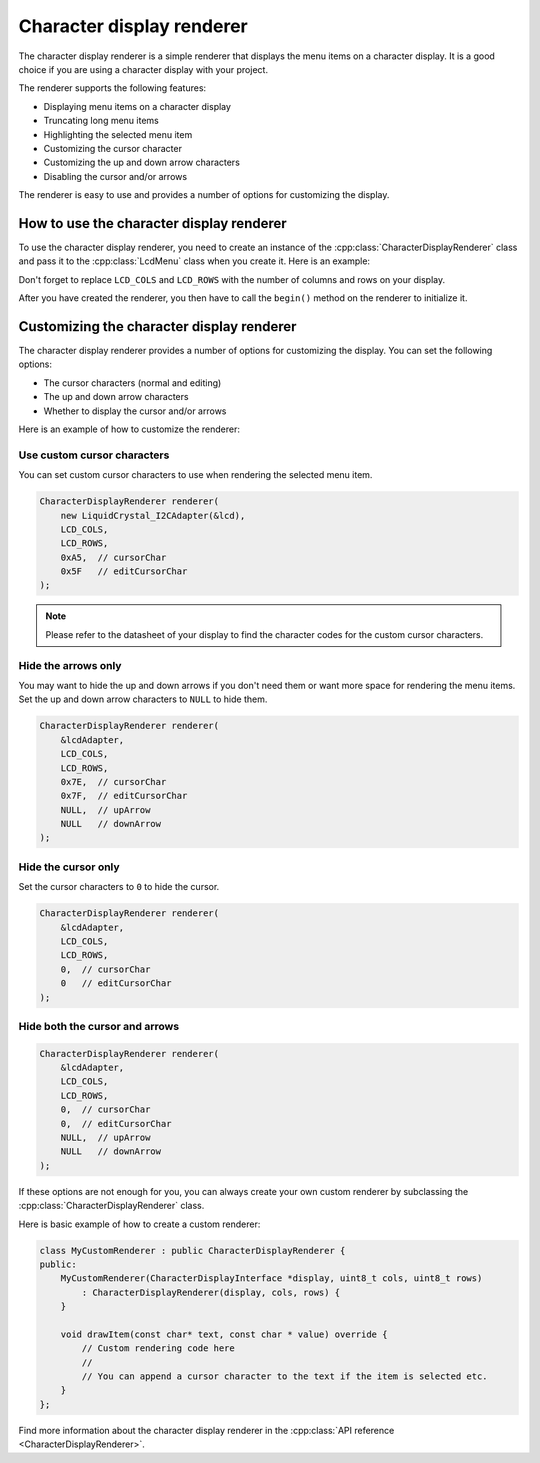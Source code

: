 Character display renderer
==========================

The character display renderer is a simple renderer that displays the menu items on a character display.
It is a good choice if you are using a character display with your project.

The renderer supports the following features:

- Displaying menu items on a character display
- Truncating long menu items
- Highlighting the selected menu item
- Customizing the cursor character
- Customizing the up and down arrow characters
- Disabling the cursor and/or arrows

The renderer is easy to use and provides a number of options for customizing the display.

How to use the character display renderer
-----------------------------------------

To use the character display renderer, you need to create an instance of the :cpp:class:`CharacterDisplayRenderer` class and pass it
to the :cpp:class:`LcdMenu` class when you create it. Here is an example:

.. tab-set::
    :sync-group: display

    .. tab-item:: Liquid Crystal I2C
         :sync: lcd_i2c

         .. code-block:: cpp

            #include <LcdMenu.h>
            #include <display/LiquidCrystal_I2CAdapter.h>
            #include <renderer/CharacterDisplayRenderer.h>

            LiquidCrystal_I2C lcd(0x27, LCD_COLS, LCD_ROWS);
            LiquidCrystal_I2CAdapter lcdAdater(&lcd);
            CharacterDisplayRenderer renderer(&lcdAdater, LCD_COLS, LCD_ROWS);
            LcdMenu menu(renderer);

    .. tab-item:: Liquid Crystal
         :sync: lcd

         .. code-block:: cpp

            #include <LcdMenu.h>
            #include <display/LiquidCrystalAdapter.h>
            #include <renderer/CharacterDisplayRenderer.h>

            LiquidCrystal lcd(12, 11, 5, 4, 3, 2);
            LiquidCrystalAdapter lcdAdapter(&lcd, LCD_COLS, LCD_ROWS);
            CharacterDisplayRenderer renderer(&lcdAdapter, LCD_COLS, LCD_ROWS);
            LcdMenu menu(renderer);

    .. tab-item:: SSD1803A I2C
         :sync: ssd1803a_i2c

         .. code-block:: cpp

            #include <LcdMenu.h>
            #include <display/SSD1803A_I2CAdapter.h>
            #include <renderer/CharacterDisplayRenderer.h>

            SSD1803A_I2C lcd(0x3D);
            SSD1803A_I2CAdapter lcdAdapter(&lcd);
            CharacterDisplayRenderer renderer(&lcdAdapter, 20, 4);
            LcdMenu menu(renderer);

Don't forget to replace ``LCD_COLS`` and ``LCD_ROWS`` with the number of columns and rows on your display.

After you have created the renderer, you then have to call the ``begin()`` method on the renderer to initialize it.


.. tab-set::
    :sync-group: display

    .. tab-item:: Liquid Crystal I2C
         :sync: lcd_i2c

         .. code-block:: cpp

            void setup() {
                renderer.begin();
            }

    .. tab-item:: Liquid Crystal
         :sync: lcd

         .. code-block:: cpp

            void setup() {
                renderer.begin();
            }

    .. tab-item:: SSD1803A I2C
         :sync: ssd1803a_i2c

         .. code-block:: cpp

            void setup() {
                lcd.begin(DOGM204);
                renderer.begin();
            }

Customizing the character display renderer
------------------------------------------

The character display renderer provides a number of options for customizing the display. You can set the following options:

- The cursor characters (normal and editing)
- The up and down arrow characters
- Whether to display the cursor and/or arrows

Here is an example of how to customize the renderer:

Use custom cursor characters
^^^^^^^^^^^^^^^^^^^^^^^^^^^^

You can set custom cursor characters to use when rendering the selected menu item.

.. code-block:: cpp

    CharacterDisplayRenderer renderer(
        new LiquidCrystal_I2CAdapter(&lcd),
        LCD_COLS,
        LCD_ROWS,
        0xA5,  // cursorChar
        0x5F   // editCursorChar
    );

.. image:: images/custom-cursor.gif
    :width: 400px
    :alt: Custom cursor characters

.. note::

    Please refer to the datasheet of your display to find the character codes for the custom cursor characters.


Hide the arrows only
^^^^^^^^^^^^^^^^^^^^

You may want to hide the up and down arrows if you don't need them or want more space for rendering the menu items.
Set the up and down arrow characters to ``NULL`` to hide them.

.. code-block:: cpp

    CharacterDisplayRenderer renderer(
        &lcdAdapter,
        LCD_COLS,
        LCD_ROWS,
        0x7E,  // cursorChar
        0x7F,  // editCursorChar
        NULL,  // upArrow
        NULL   // downArrow
    );

.. image:: images/no-arrows.png
    :width: 400px
    :alt: Hide the arrows

Hide the cursor only
^^^^^^^^^^^^^^^^^^^^

Set the cursor characters to ``0`` to hide the cursor.

.. code-block:: cpp

    CharacterDisplayRenderer renderer(
        &lcdAdapter,
        LCD_COLS,
        LCD_ROWS,
        0,  // cursorChar
        0   // editCursorChar
    );

.. image:: images/no-cursor.webp
    :width: 400px
    :alt: Hide the cursor

Hide both the cursor and arrows
^^^^^^^^^^^^^^^^^^^^^^^^^^^^^^^

.. code-block:: cpp

    CharacterDisplayRenderer renderer(
        &lcdAdapter,
        LCD_COLS,
        LCD_ROWS,
        0,  // cursorChar
        0,  // editCursorChar
        NULL,  // upArrow
        NULL   // downArrow
    );

.. image:: images/no-cursor-no-arrows.webp
    :width: 400px
    :alt: Hide both the cursor and arrows

If these options are not enough for you, you can always create your own custom renderer by subclassing the :cpp:class:`CharacterDisplayRenderer` class.

Here is basic example of how to create a custom renderer:

.. code-block:: cpp

    class MyCustomRenderer : public CharacterDisplayRenderer {
    public:
        MyCustomRenderer(CharacterDisplayInterface *display, uint8_t cols, uint8_t rows)
            : CharacterDisplayRenderer(display, cols, rows) {
        }

        void drawItem(const char* text, const char * value) override {
            // Custom rendering code here
            // 
            // You can append a cursor character to the text if the item is selected etc.
        }
    };

Find more information about the character display renderer in the :cpp:class:`API reference <CharacterDisplayRenderer>`.

